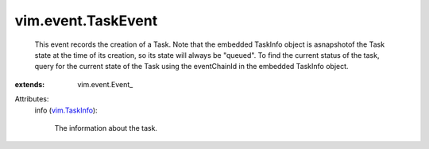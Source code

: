 
vim.event.TaskEvent
===================
  This event records the creation of a Task. Note that the embedded TaskInfo object is asnapshotof the Task state at the time of its creation, so its state will always be "queued". To find the current status of the task, query for the current state of the Task using the eventChainId in the embedded TaskInfo object.
:extends: vim.event.Event_

Attributes:
    info (`vim.TaskInfo <vim/TaskInfo.rst>`_):

       The information about the task.
